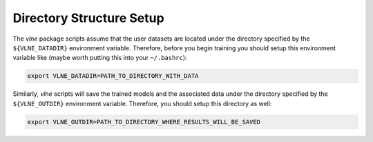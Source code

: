 Directory Structure Setup
=========================

The `vlne` package scripts assume that the user datasets are located under
the directory specified by the ``${VLNE_DATADIR}`` environment variable.
Therefore, before you begin training you should setup this environment variable
like (maybe worth putting this into your ``~/.bashrc``):

.. code-block:: bash

   export VLNE_DATADIR=PATH_TO_DIRECTORY_WITH_DATA

Similarly, `vlne` scripts will save the trained models and the associated
data under the directory specified by the ``${VLNE_OUTDIR}`` environment
variable. Therefore, you should setup this directory as well:

.. code-block:: bash

   export VLNE_OUTDIR=PATH_TO_DIRECTORY_WHERE_RESULTS_WILL_BE_SAVED


